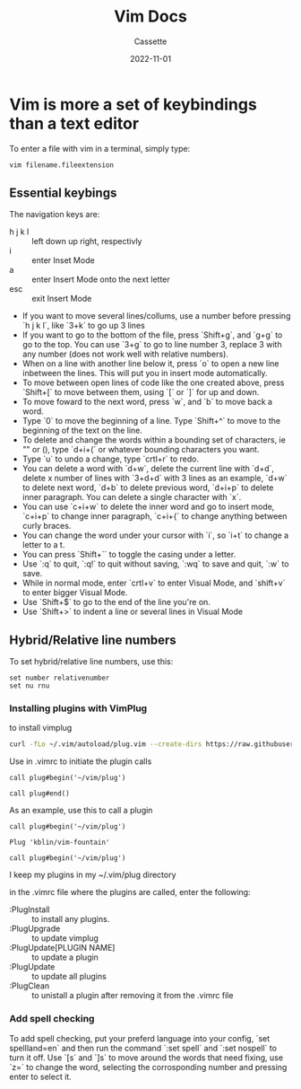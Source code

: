 #+TITLE: Vim Docs
#+DESCRIPTION: Personal Documentation for the Vim prorgam
#+AUTHOR: Cassette
#+DATE: 2022-11-01
#+STARTUP: showall

* Vim is more a set of keybindings than a text editor

To enter a file with vim in a terminal, simply type:
#+begin_src bash
vim filename.fileextension
#+end_src

** Essential keybings
 The navigation keys are:
 - h j k l :: left down up right, respectivly 
 - i :: enter Inset Mode 
 - a :: enter Insert Mode onto the next letter 
 - esc :: exit Insert Mode
 - If you want to move several lines/collums, use a number before pressing `h j k l`, like `3+k` to go up 3 lines
 - If you want to go to the bottom of the file, press `Shift+g`, and `g+g` to go to the top. You can use `3+g` to go to line number 3, replace 3 with any number (does not work well with relative numbers).
 - When on a line with another line below it, press `o` to open a new line inbetween the lines. This will put you in insert mode automatically.
 - To move between open lines of code like the one created above, press `Shift+[` to move between them, using `[` or `]` for up and down.
 - To move foward to the next word, press `w`, and `b` to move back a word.
 - Type `0` to move the beginning of a line. Type `Shift+^` to move to the beginning of the text on the line.
 - To delete and change the words within a bounding set of characters, ie "" or (), type `d+i+(` or whatever bounding characters you want.
 - Type `u` to undo a change, type `crtl+r` to redo.
 - You can delete a word with `d+w`, delete the current line with `d+d`, delete x number of lines with `3+d+d` with 3 lines as an example, `d+w` to delete next word, `d+b` to delete previous word, `d+i+p` to delete inner paragraph. You can delete a single character with `x`.
 - You can use `c+i+w` to delete the inner word and go to insert mode, `c+i+p` to change inner paragraph, `c+i+{` to change anything between curly braces.
 - You can change the word under your cursor with `i`, so `i+t` to change a letter to a t.
 - You can press `Shift+`` to toggle the casing under a letter.
 - Use `:q` to quit, `:q!` to quit without saving, `:wq` to save and quit, `:w` to save.
 - While in normal mode, enter `crtl+v` to enter Visual Mode, and `shift+v` to enter bigger Visual Mode.
 - Use `Shift+$` to go to the end of the line you're on.
 - Use `Shift+>` to indent a line or several lines in Visual Mode

** Hybrid/Relative line numbers
 To set hybrid/relative line numbers, use this:
 #+begin_src 
 set number relativenumber
 set nu rnu
 #+end_src

*** Installing plugins with VimPlug
  to install vimplug
  #+begin_src bash
  curl -fLo ~/.vim/autoload/plug.vim --create-dirs https://raw.githubusercontent.com/junegunn/vim-plug/master/plug.vim`
  #+end_src

  Use in .vimrc to initiate the plugin calls
  #+begin_src
  call plug#begin('~/vim/plug')

  call plug#end()
  #+end_src

  As an example, use this to call a plugin
  #+begin_src
  call plug#begin('~/vim/plug')

  Plug 'kblin/vim-fountain'

  call plug#begin('~/vim/plug')
  #+end_src

  I keep my plugins in my ~/.vim/plug directory

  in the .vimrc file where the plugins are called, enter the following:
  - :PlugInstall :: to install any plugins.
  - :PlugUpgrade :: to update vimplug
  - :PlugUpdate[PLUGIN NAME] :: to update a plugin
  - :PlugUpdate :: to update all plugins
  - :PlugClean :: to unistall a plugin after removing it from the .vimrc file

*** Add spell checking
  To add spell checking, put your preferd language into your config, `set spellland=en` and then run the command `:set spell` and `:set nospell` to turn it off. Use `[s` and `]s` to move around the words that need fixing, use `z=` to change the word, selecting the corrosponding number and pressing enter to select it.
